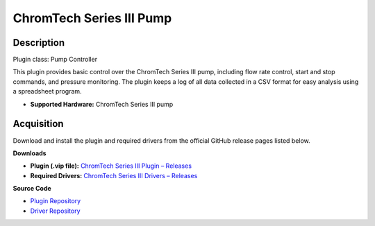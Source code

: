 ChromTech Series III Pump
=========================

Description
-----------

Plugin class: Pump Controller

This plugin provides basic control over the ChromTech Series III pump, 
including flow rate control, start and stop commands, and pressure monitoring.
The plugin keeps a log of all data collected in a CSV format for easy analysis
using a spreadsheet program.

- **Supported Hardware:** ChromTech Series III pump 

Acquisition
-----------

Download and install the plugin and required drivers from the official GitHub release pages listed below.

**Downloads**

- **Plugin (.vip file):**  
  `ChromTech Series III Plugin – Releases <https://github.com/RxnRover/plugin_chromtech_series_iii_pump/releases>`_

- **Required Drivers:**  
  `ChromTech Series III Drivers – Releases <https://github.com/RxnRover/driver_chromtech_series_iii/releases>`_

**Source Code**

- `Plugin Repository <https://github.com/RxnRover/plugin_chromtech_series_iii_pump>`_
- `Driver Repository <https://github.com/RxnRover/driver_chromtech_series_iii>`_